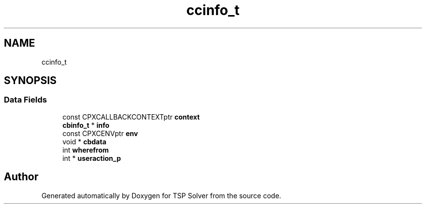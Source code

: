 .TH "ccinfo_t" 3 "Thu May 7 2020" "TSP Solver" \" -*- nroff -*-
.ad l
.nh
.SH NAME
ccinfo_t
.SH SYNOPSIS
.br
.PP
.SS "Data Fields"

.in +1c
.ti -1c
.RI "const CPXCALLBACKCONTEXTptr \fBcontext\fP"
.br
.ti -1c
.RI "\fBcbinfo_t\fP * \fBinfo\fP"
.br
.ti -1c
.RI "const CPXCENVptr \fBenv\fP"
.br
.ti -1c
.RI "void * \fBcbdata\fP"
.br
.ti -1c
.RI "int \fBwherefrom\fP"
.br
.ti -1c
.RI "int * \fBuseraction_p\fP"
.br
.in -1c

.SH "Author"
.PP 
Generated automatically by Doxygen for TSP Solver from the source code\&.
